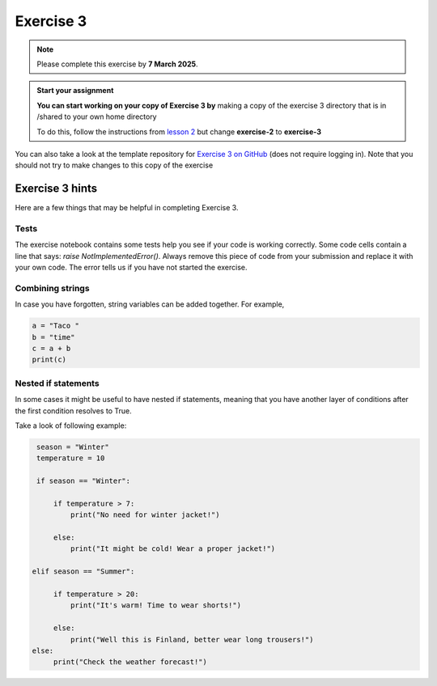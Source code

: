 Exercise 3
==========

.. note::

    Please complete this exercise by **7 March 2025**.

.. admonition:: Start your assignment

    **You can start working on your copy of Exercise 3 by** making a copy of the exercise 3 directory that is in /shared to your own home directory  

    To do this, follow the instructions from `lesson 2 <https://geo-python-heattard.readthedocs.io/en/latest/lessons/L2/exercise-2.html#exercise-2>`__ but change **exercise-2** to **exercise-3**

You can also take a look at the template repository for `Exercise 3 on GitHub <https://github.com/Geo-Python-2023/Exercise-3>`__ (does not require logging in).
Note that you should not try to make changes to this copy of the exercise

Exercise 3 hints
----------------

Here are a few things that may be helpful in completing Exercise 3.

Tests
~~~~~

The exercise notebook contains some tests help you see if your code is working correctly. Some code cells contain
a line that says: `raise NotImplementedError()`. Always remove this piece of code from your submission and replace
it with your own code. The error tells us if you have not started the exercise.

Combining strings
~~~~~~~~~~~~~~~~~

In case you have forgotten, string variables can be added together. For example,

.. code-block:: python

    a = "Taco "
    b = "time"
    c = a + b
    print(c)

Nested if statements
~~~~~~~~~~~~~~~~~~~~

In some cases it might be useful to have nested if statements, meaning that you have another layer of
conditions after the first condition resolves to True.

Take a look of following example:

.. code-block:: python

    season = "Winter"
    temperature = 10

    if season == "Winter":

        if temperature > 7:
            print("No need for winter jacket!")

        else:
            print("It might be cold! Wear a proper jacket!")

   elif season == "Summer":

        if temperature > 20:
            print("It's warm! Time to wear shorts!")

        else:
            print("Well this is Finland, better wear long trousers!")
   else:
        print("Check the weather forecast!")
